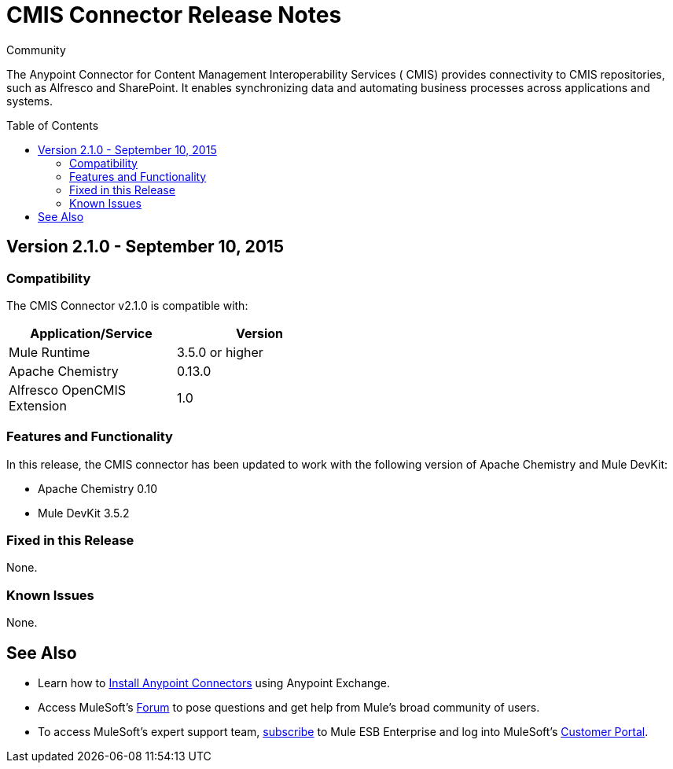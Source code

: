 = CMIS Connector Release Notes
:keywords: release notes, connectors, CMIS
:toc: macro

:source-highlighter: prettify

:!numbered:

[green]#Community#

The Anypoint Connector for Content Management Interoperability Services ( CMIS) provides connectivity to CMIS repositories, such as Alfresco and SharePoint. It enables synchronizing data and automating business processes across applications and systems.

toc::[]

== Version 2.1.0 - September 10, 2015

=== Compatibility

The CMIS Connector v2.1.0 is compatible with:

[cols="2*",width="50%",options="header"]
|===
| Application/Service | Version
|Mule Runtime	| 3.5.0 or higher
|Apache Chemistry |0.13.0
|Alfresco OpenCMIS Extension |1.0
|===

=== Features and Functionality

In this release, the CMIS connector has been updated to work with the following version of Apache Chemistry and Mule DevKit:

* Apache Chemistry 0.10
* Mule DevKit 3.5.2

=== Fixed in this Release
None.

=== Known Issues
None.

== See Also

* Learn how to http://www.mulesoft.org/documentation/display/current/Anypoint+Exchange#AnypointExchange-InstallingaConnectorfromAnypointExchange[Install Anypoint Connectors] using Anypoint Exchange.
* Access MuleSoft’s http://forum.mulesoft.org/mulesoft[Forum] to pose questions and get help from Mule’s broad community of users.
* To access MuleSoft’s expert support team, http://www.mulesoft.com/mule-esb-subscription[subscribe] to Mule ESB Enterprise and log into MuleSoft’s http://www.mulesoft.com/support-login[Customer Portal].
